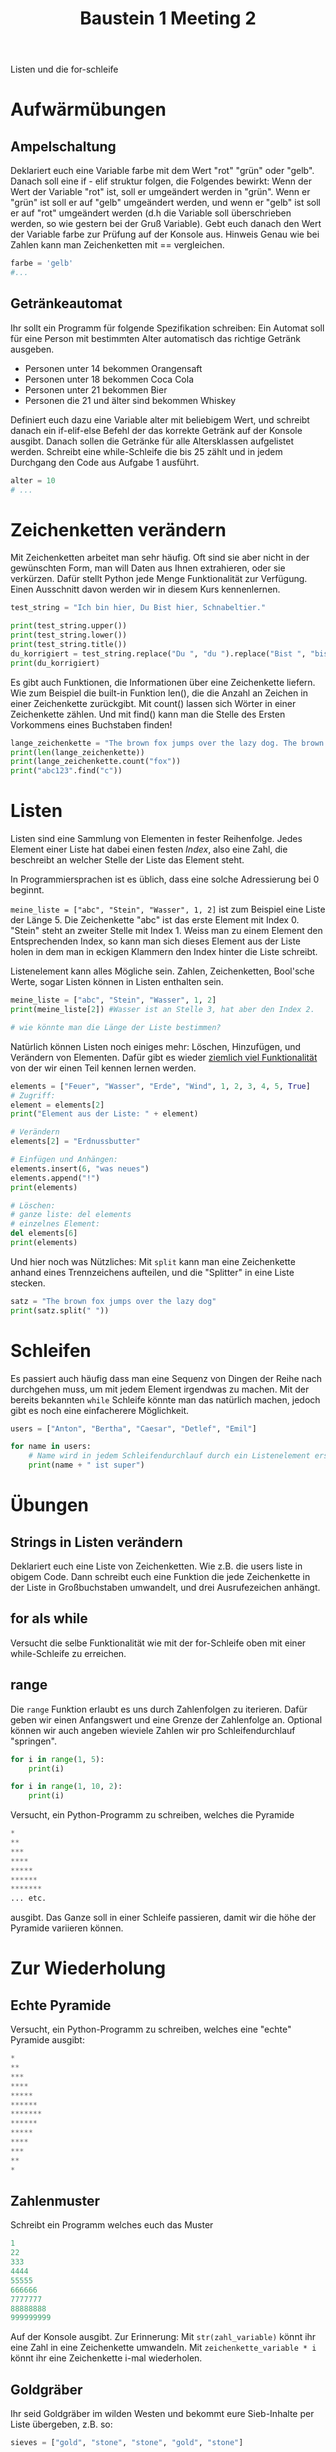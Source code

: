 #+TITLE: Baustein 1 Meeting 2

Listen und die for-schleife

* Aufwärmübungen

** Ampelschaltung
Deklariert euch eine Variable farbe mit dem Wert "rot" "grün" oder "gelb". Danach soll eine if - elif struktur folgen, die Folgendes bewirkt: Wenn der Wert der Variable "rot" ist, soll er umgeändert werden in "grün". Wenn er "grün" ist soll er auf "gelb" umgeändert werden, und wenn er "gelb" ist soll er auf "rot" umgeändert werden (d.h die Variable soll überschrieben werden, so wie gestern bei der Gruß Variable). Gebt euch danach den Wert der Variable farbe zur Prüfung auf der Konsole aus. Hinweis Genau wie bei Zahlen kann man Zeichenketten mit == vergleichen.

#+BEGIN_SRC python
farbe = 'gelb'
#...
#+END_SRC

** Getränkeautomat

Ihr sollt ein Programm für folgende Spezifikation schreiben: Ein Automat soll für eine Person mit bestimmten Alter automatisch das richtige Getränk ausgeben.

- Personen unter 14 bekommen Orangensaft
- Personen unter 18 bekommen Coca Cola
- Personen unter 21 bekommen Bier
- Personen die 21 und älter sind bekommen Whiskey

Definiert euch dazu eine Variable alter mit beliebigem Wert, und schreibt danach ein if-elif-else Befehl der das korrekte Getränk auf der Konsole ausgibt.
Danach sollen die Getränke für alle Altersklassen aufgelistet werden. Schreibt eine while-Schleife die bis 25 zählt und in jedem Durchgang den Code aus Aufgabe 1 ausführt.
#+BEGIN_SRC python
alter = 10
# ...
#+END_SRC
* Zeichenketten verändern
Mit Zeichenketten arbeitet man sehr häufig. Oft sind sie aber nicht in der gewünschten Form, man will Daten aus Ihnen extrahieren, oder sie verkürzen. Dafür stellt Python jede Menge Funktionalität zur Verfügung. Einen Ausschnitt davon werden wir in diesem Kurs kennenlernen.
#+BEGIN_SRC python :results output :exports both
test_string = "Ich bin hier, Du Bist hier, Schnabeltier."

print(test_string.upper())
print(test_string.lower())
print(test_string.title())
du_korrigiert = test_string.replace("Du ", "du ").replace("Bist ", "bist ")
print(du_korrigiert)
#+END_SRC

Es gibt auch Funktionen, die Informationen über eine Zeichenkette liefern. Wie zum Beispiel die built-in Funktion len(), die die Anzahl an Zeichen in einer Zeichenkette zurückgibt. Mit count() lassen sich Wörter in einer Zeichenkette zählen. Und mit find() kann man die Stelle des Ersten Vorkommens eines Buchstaben finden!

#+BEGIN_SRC python :results output :exports both
lange_zeichenkette = "The brown fox jumps over the lazy dog. The brown fox jumps over the lazy dog."
print(len(lange_zeichenkette))
print(lange_zeichenkette.count("fox"))
print("abc123".find("c"))
#+END_SRC

* Listen
Listen sind eine Sammlung von Elementen in fester Reihenfolge. Jedes Element einer Liste hat dabei einen festen /Index/, also eine Zahl, die beschreibt an welcher Stelle der Liste das Element steht.

In Programmiersprachen ist es üblich, dass eine solche Adressierung bei 0 beginnt.

~meine_liste = ["abc", "Stein", "Wasser", 1, 2]~ ist zum Beispiel eine Liste der Länge 5. Die Zeichenkette "abc" ist das erste Element mit Index 0. "Stein" steht an zweiter Stelle mit Index 1. Weiss man zu einem Element den Entsprechenden Index, so kann man sich dieses Element aus der Liste holen in dem man in eckigen Klammern den Index hinter die Liste schreibt.

Listenelement kann alles Mögliche sein. Zahlen, Zeichenketten, Bool'sche Werte, sogar Listen können in Listen enthalten sein.

#+BEGIN_SRC python :results output :exports both
meine_liste = ["abc", "Stein", "Wasser", 1, 2]
print(meine_liste[2]) #Wasser ist an Stelle 3, hat aber den Index 2.

# wie könnte man die Länge der Liste bestimmen?
#+END_SRC

Natürlich können Listen noch einiges mehr: Löschen, Hinzufügen, und Verändern von Elementen. Dafür gibt es wieder [[https://docs.python.org/3/tutorial/datastructures.html][ziemlich viel Funktionalität]] von der wir einen Teil kennen lernen werden.

#+BEGIN_SRC python :results output :exports both
elements = ["Feuer", "Wasser", "Erde", "Wind", 1, 2, 3, 4, 5, True]
# Zugriff:
element = elements[2]
print("Element aus der Liste: " + element)

# Verändern
elements[2] = "Erdnussbutter"

# Einfügen und Anhängen:
elements.insert(6, "was neues")
elements.append("!")
print(elements)

# Löschen:
# ganze liste: del elements
# einzelnes Element:
del elements[6]
print(elements)
#+END_SRC

Und hier noch was Nützliches: Mit ~split~ kann man eine Zeichenkette anhand eines Trennzeichens aufteilen, und die "Splitter" in eine Liste stecken.

#+BEGIN_SRC python :results output :exports both
satz = "The brown fox jumps over the lazy dog"
print(satz.split(" "))
#+END_SRC

* Schleifen


Es passiert auch häufig dass man eine Sequenz von Dingen der Reihe nach durchgehen muss, um mit jedem Element irgendwas zu machen. Mit der bereits bekannten ~while~ Schleife könnte man das natürlich machen, jedoch gibt es noch eine einfacherere Möglichkeit.

#+BEGIN_SRC python :results output :exports both
users = ["Anton", "Bertha", "Caesar", "Detlef", "Emil"]

for name in users:
    # Name wird in jedem Schleifendurchlauf durch ein Listenelement ersetzt
    print(name + " ist super")
#+END_SRC

* Übungen

** Strings in Listen verändern
Deklariert euch eine Liste von Zeichenketten. Wie z.B. die users liste in obigem Code. Dann schreibt euch eine Funktion die jede Zeichenkette in der Liste in Großbuchstaben umwandelt, und drei Ausrufezeichen anhängt.

** for als while
Versucht die selbe Funktionalität wie mit der for-Schleife oben mit einer while-Schleife zu erreichen.

** range

Die ~range~ Funktion erlaubt es uns durch Zahlenfolgen zu iterieren. Dafür geben wir einen Anfangswert und eine Grenze der Zahlenfolge an. Optional können wir auch angeben wieviele Zahlen wir pro Schleifendurchlauf "springen".
#+BEGIN_SRC python :results output :exports both
for i in range(1, 5):
    print(i)
#+END_SRC

#+BEGIN_SRC python :results output :exports both
for i in range(1, 10, 2):
    print(i)
#+END_SRC

Versucht, ein Python-Programm zu schreiben, welches die Pyramide
#+BEGIN_SRC python
*
**
***
****
*****
******
*******
... etc.
#+END_SRC

ausgibt. Das Ganze soll in einer Schleife passieren, damit wir die höhe der Pyramide variieren können.

* Zur Wiederholung

** Echte Pyramide
Versucht, ein Python-Programm zu schreiben, welches eine "echte" Pyramide ausgibt:
#+BEGIN_SRC python
*
**
***
****
*****
******
*******
******
*****
****
***
**
*
#+END_SRC

** Zahlenmuster

Schreibt ein Programm welches euch das Muster
#+BEGIN_SRC python
1
22
333
4444
55555
666666
7777777
88888888
999999999
#+END_SRC
Auf der Konsole ausgibt. Zur Erinnerung: Mit ~str(zahl_variable)~ könnt ihr eine Zahl in eine Zeichenkette umwandeln. Mit ~zeichenkette_variable * i~ könnt ihr eine Zeichenkette i-mal wiederholen.

** Goldgräber
Ihr seid Goldgräber im wilden Westen und bekommt eure Sieb-Inhalte per Liste übergeben, z.B. so:
#+BEGIN_SRC python :results output :exports both
sieves = ["gold", "stone", "stone", "gold", "stone"]
#+END_SRC

Schreibt euch eine Schleife die "Gold gefunden" ausgibt, wenn mindestens einmal "gold" in der Liste vorkommt, und "kein Gold gefunden" wenn nur "stone" in der Liste ist.
